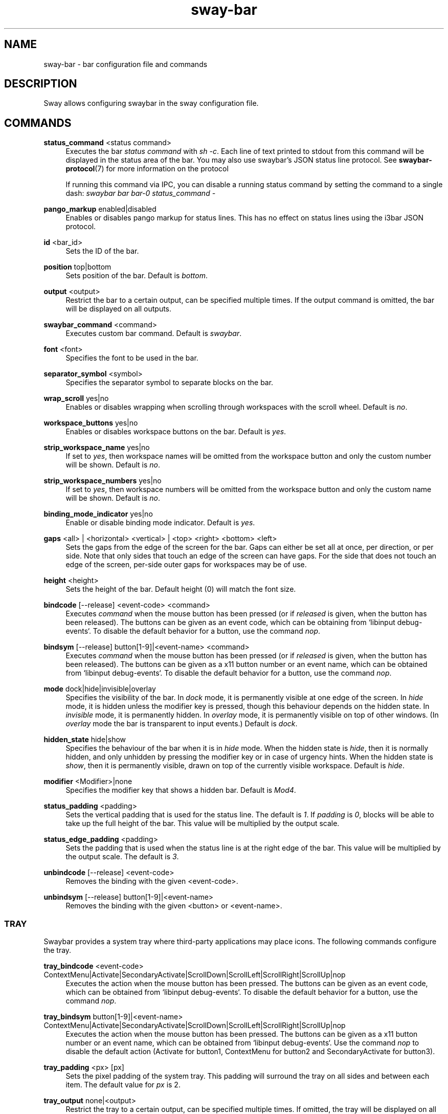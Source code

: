 .\" Generated by scdoc 1.9.4
.ie \n(.g .ds Aq \(aq
.el       .ds Aq '
.nh
.ad l
.\" Begin generated content:
.TH "sway-bar" "5" "2019-05-20"
.P
.SH NAME
.P
sway-bar - bar configuration file and commands
.P
.SH DESCRIPTION
.P
Sway allows configuring swaybar in the sway configuration file.
.P
.SH COMMANDS
.P
\fBstatus_command\fR <status command>
.RS 4
Executes the bar \fIstatus command\fR with \fIsh -c\fR. Each line of text printed
to stdout from this command will be displayed in the status area of the
bar. You may also use swaybar's JSON status line protocol. See
\fBswaybar-protocol\fR(7) for more information on the protocol
.P
If running this command via IPC, you can disable a running status command by
setting the command to a single dash: \fIswaybar bar bar-0 status_command -\fR
.P
.RE
\fBpango_markup\fR enabled|disabled
.RS 4
Enables or disables pango markup for status lines. This has no effect on
status lines using the i3bar JSON protocol.
.P
.RE
\fBid\fR <bar_id>
.RS 4
Sets the ID of the bar.
.P
.RE
\fBposition\fR top|bottom
.RS 4
Sets position of the bar. Default is \fIbottom\fR.
.P
.RE
\fBoutput\fR <output>
.RS 4
Restrict the bar to a certain output, can be specified multiple times. If
the output command is omitted, the bar will be displayed on all outputs.
.P
.RE
\fBswaybar_command\fR <command>
.RS 4
Executes custom bar command. Default is \fIswaybar\fR.
.P
.RE
\fBfont\fR <font>
.RS 4
Specifies the font to be used in the bar.
.P
.RE
\fBseparator_symbol\fR <symbol>
.RS 4
Specifies the separator symbol to separate blocks on the bar.
.P
.RE
\fBwrap_scroll\fR yes|no
.RS 4
Enables or disables wrapping when scrolling through workspaces with the
scroll wheel. Default is \fIno\fR.
.P
.RE
\fBworkspace_buttons\fR yes|no
.RS 4
Enables or disables workspace buttons on the bar. Default is \fIyes\fR.
.P
.RE
\fBstrip_workspace_name\fR yes|no
.RS 4
If set to \fIyes\fR, then workspace names will be omitted from the workspace
button and only the custom number will be shown. Default is \fIno\fR.
.P
.RE
\fBstrip_workspace_numbers\fR yes|no
.RS 4
If set to \fIyes\fR, then workspace numbers will be omitted from the workspace
button and only the custom name will be shown. Default is \fIno\fR.
.P
.RE
\fBbinding_mode_indicator\fR yes|no
.RS 4
Enable or disable binding mode indicator. Default is \fIyes\fR.
.P
.RE
\fBgaps\fR <all> | <horizontal> <vertical> | <top> <right> <bottom> <left>
.RS 4
Sets the gaps from the edge of the screen for the bar. Gaps can either be
set all at once, per direction, or per side. Note that only sides that
touch an edge of the screen can have gaps. For the side that does not
touch an edge of the screen, per-side outer gaps for workspaces may be of
use.
.P
.RE
\fBheight\fR <height>
.RS 4
Sets the height of the bar. Default height (0) will match the font size.
.P
.RE
\fBbindcode\fR [--release] <event-code> <command>
.RS 4
Executes \fIcommand\fR when the mouse button has been pressed (or if \fIreleased\fR
is given, when the button has been released). The buttons can be given as
an event code, which can be obtaining from `libinput debug-events`. To
disable the default behavior for a button, use the command \fInop\fR.
.P
.RE
\fBbindsym\fR [--release] button[1-9]|<event-name> <command>
.RS 4
Executes \fIcommand\fR when the mouse button has been pressed (or if \fIreleased\fR
is given, when the button has been released). The buttons can be given as a
x11 button number or an event name, which can be obtained from `libinput
debug-events`. To disable the default behavior for a button, use the
command \fInop\fR.
.P
.RE
\fBmode\fR dock|hide|invisible|overlay
.RS 4
Specifies the visibility of the bar. In \fIdock\fR mode, it is permanently
visible at one edge of the screen. In \fIhide\fR mode, it is hidden unless the
modifier key is pressed, though this behaviour depends on the hidden state.
In \fIinvisible\fR mode, it is permanently hidden. In \fIoverlay\fR mode, it is
permanently visible on top of other windows. (In \fIoverlay\fR mode the bar is
transparent to input events.) Default is \fIdock\fR.
.P
.RE
\fBhidden_state\fR hide|show
.RS 4
Specifies the behaviour of the bar when it is in \fIhide\fR mode. When the
hidden state is \fIhide\fR, then it is normally hidden, and only unhidden by
pressing the modifier key or in case of urgency hints. When the hidden
state is \fIshow\fR, then it is permanently visible, drawn on top of the
currently visible workspace. Default is \fIhide\fR.
.P
.RE
\fBmodifier\fR <Modifier>|none
.RS 4
Specifies the modifier key that shows a hidden bar. Default is \fIMod4\fR.
.P
.RE
\fBstatus_padding\fR <padding>
.RS 4
Sets the vertical padding that is used for the status line. The default is
\fI1\fR. If \fIpadding\fR is \fI0\fR, blocks will be able to take up the full height of
the bar. This value will be multiplied by the output scale.
.P
.RE
\fBstatus_edge_padding\fR <padding>
.RS 4
Sets the padding that is used when the status line is at the right edge of
the bar. This value will be multiplied by the output scale. The default is
\fI3\fR.
.P
.RE
\fBunbindcode\fR [--release] <event-code>
.RS 4
Removes the binding with the given <event-code>.
.P
.RE
\fBunbindsym\fR [--release] button[1-9]|<event-name>
.RS 4
Removes the binding with the given <button> or <event-name>.
.P
.RE
.SS TRAY
.P
Swaybar provides a system tray where third-party applications may place icons.
The following commands configure the tray.
.P
\fBtray_bindcode\fR <event-code>
ContextMenu|Activate|SecondaryActivate|ScrollDown|ScrollLeft|ScrollRight|ScrollUp|nop
.RS 4
Executes the action when the mouse button has been pressed. The buttons can
be given as an event code, which can be obtained from `libinput debug-events`.
To disable the default behavior for a button, use the command \fInop\fR.
.P
.RE
\fBtray_bindsym\fR button[1-9]|<event-name>
ContextMenu|Activate|SecondaryActivate|ScrollDown|ScrollLeft|ScrollRight|ScrollUp|nop
.RS 4
Executes the action when the mouse button has been pressed. The buttons can
be given as a x11 button number or an event name, which can be obtained
from `libinput debug-events`. Use the command \fInop\fR to disable the default
action (Activate for button1, ContextMenu for button2 and SecondaryActivate
for button3).
.P
.RE
\fBtray_padding\fR <px> [px]
.RS 4
Sets the pixel padding of the system tray. This padding will surround the
tray on all sides and between each item. The default value for \fIpx\fR is 2.
.P
.RE
\fBtray_output\fR none|<output>
.RS 4
Restrict the tray to a certain output, can be specified multiple times. If
omitted, the tray will be displayed on all outputs. Unlike i3bar, swaybar
can show icons on any number of bars and outputs without races.
.P
.RE
\fBicon_theme\fR <name>
.RS 4
Sets the icon theme that sway will look for item icons in. This option has
no default value, because sway will always default to the fallback theme,
hicolor.
.P
.RE
.SS COLORS
.P
Colors are defined within a \fIcolors { }\fR block inside a \fIbar { }\fR block. Colors
must be defined in hex: \fI#RRGGBB\fR or \fI#RRGGBBAA\fR.
.P
\fBbackground\fR <color>
.RS 4
Background color of the bar.
.P
.RE
\fBstatusline\fR <color>
.RS 4
Text color to be used for the statusline.
.P
.RE
\fBseparator\fR <color>
.RS 4
Text color to be used for the separator.
.P
.RE
\fBfocused_background\fR <color>
.RS 4
Background color of the bar on the currently focused monitor output. If not
used, the color will be taken from \fIbackground\fR.
.P
.RE
\fBfocused_statusline\fR <color>
.RS 4
Text color to be used for the statusline on the currently focused monitor
output. If not used, the color will be taken from \fIstatusline\fR.
.P
.RE
\fBfocused_separator\fR <color>
.RS 4
Text color to be used for the separator on the currently focused monitor
output. If not used, the color will be taken from \fIseparator\fR.
.P
.RE
\fBfocused_workspace\fR <border> <background> <text>
.RS 4
Border, background and text color for a workspace button when the workspace
has focus.
.P
.RE
\fBactive_workspace\fR <border> <background> <text>
.RS 4
Border, background and text color for a workspace button when the workspace
is active (visible) on some output, but the focus is on another one. You
can only tell this apart from the focused workspace when you are using
multiple monitors.
.P
.RE
\fBinactive_workspace\fR <border> <background> <text>
.RS 4
Border, background and text color for a workspace button when the workspace
does not have focus and is not active (visible) on any output. This will be
the case for most workspaces.
.P
.RE
\fBurgent_workspace\fR <border> <background> <text>
.RS 4
Border, background and text color for a workspace button when the workspace
contains a window with the urgency hint set.
.P
.RE
\fBbinding_mode\fR <border> <background> <text>
.RS 4
Border, background and text color for the binding mode indicator. If not used,
the colors will be taken from \fIurgent_workspace\fR.
.P
.RE
.SH SEE ALSO
.P
\fBsway\fR(5) \fBswaybar-protocol\fR(7)
